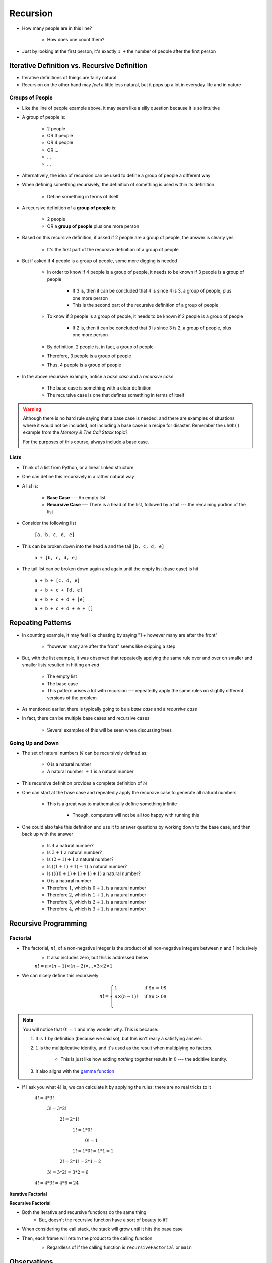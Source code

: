 *********
Recursion
*********

.. figure:: line_example.png
    :width: 500 px
    :align: center


* How many people are in this line?

    * How does one count them?


* Just by looking at the first person, it's exactly ``1 +`` the number of people after the first person



Iterative Definition vs. Recursive Definition
=============================================

* Iterative definitions of things are fairly natural
* Recursion on the other hand may *feel* a little less natural, but it pops up a lot in everyday life and in nature


Groups of People
----------------

* Like the line of people example above, it may seem like a silly question because it is so intuitive

* A group of people is:

    * 2 people
    * OR 3 people
    * OR 4 people
    * OR ...
    * ...
    * ...

* Alternatively, the idea of recursion can be used to define a group of people a different way
* When defining something recursively, the definition of something is used within its definition

    * Define something in terms of itself


* A recursive definition of a **group of people** is:

    * 2 people
    * OR a **group of people** plus one more person


* Based on this recursive definition, if asked if 2 people are a group of people, the answer is clearly yes

    * It's the first part of the recursive definition of a group of people


* But if asked if 4 people is a group of people, some more digging is needed

    * In order to know if 4 people is a group of people, it needs to be known if 3 people is a group of people

        * If 3 is, then it can be concluded that 4 is since 4 is 3, a group of people, plus one more person
        * This is the second part of the recursive definition of a group of people


    * To know if 3 people is a group of people, it needs to be known if 2 people is a group of people

        * If 2 is, then it can be concluded that 3 is since 3 is 2, a group of people, plus one more person

    * By definition, 2 people is, in fact, a group of people
    * Therefore, 3 people is a group of people
    * Thus, 4 people is a group of people


* In the above recursive example, notice a *base case* and a *recursive case*

    * The base case is something with a clear definition
    * The recursive case is one that defines something in terms of itself


.. warning::

    Although there is no hard rule saying that a base case is needed, and there are examples of situations where it
    would not be included, not including a base case is a recipe for disaster. Remember the ``uhOh()`` example from the
    *Memory & The Call Stack* topic?

    For the purposes of this course, always include a base case.



Lists
-----

* Think of a list from Python, or a linear linked structure
* One can define this recursively in a rather natural way

* A list is:

    * **Base Case** --- An empty list
    * **Recursive Case** --- There is a head of the list, followed by a tail --- the remaining portion of the list


* Consider the following list

    ``[a, b, c, d, e]``


* This can be broken down into the head ``a`` and the tail ``[b, c, d, e]``

    ``a + [b, c, d, e]``


* The tail list can be broken down again and again until the empty list (base case) is hit

    ``a + b + [c, d, e]``

    ``a + b + c + [d, e]``

    ``a + b + c + d + [e]``

    ``a + b + c + d + e + []``



Repeating Patterns
==================

* In counting example, it may feel like cheating by saying "1 + however many are after the front"

    * "however many are after the front" seems like skipping a step


* But, with the list example, it was observed that repeatedly applying the same rule over and over on smaller and smaller lists resulted in hitting an *end*

    * The empty list
    * The base case
    * This pattern arises a lot with recursion --- repeatedly apply the same rules on slightly different versions of the problem


* As mentioned earlier, there is typically going to be a *base case* and a *recursive case*
* In fact, there can be multiple base cases and recursive cases

    * Several examples of this will be seen when discussing trees


Going Up and Down
-----------------

* The set of natural numbers :math:`\mathbb{N}` can be recursively defined as:

    * 0 is a natural number
    * A natural number :math:`+ 1` is a natural number

* This recursive definition provides a complete definition of :math:`\mathbb{N}`

* One can start at the base case and repeatedly apply the recursive case to generate all natural numbers

    * This is a great way to mathematically define something infinite

        * Though, computers will not be all too happy with running this


* One could also take this definition and use it to answer questions by working down to the base case, and then back up with the answer

    * Is :math:`4` a natural number?
    * Is :math:`3 + 1` a natural number?
    * Is :math:`(2 + 1) + 1` a natural number?
    * Is :math:`((1 + 1) + 1) + 1)` a natural number?
    * Is :math:`((((0 + 1) + 1) + 1) + 1)` a natural number?
    * :math:`0` is a natural number
    * Therefore :math:`1`, which is :math:`0 + 1`, is a natural number
    * Therefore :math:`2`, which is :math:`1 + 1`, is a natural number
    * Therefore :math:`3`, which is :math:`2 + 1`, is a natural number
    * Therefore :math:`4`, which is :math:`3 + 1`, is a natural number



Recursive Programming
=====================

Factorial
---------

* The factorial,  :math:`n!`, of a non-negative integer is the product of all non-negative integers between n and 1 inclusively
    * It also includes zero, but this is addressed below

    :math:`n! = n \times (n - 1) \times (n - 2) \times \dots \times 3 \times 2 \times 1`


* We can nicely define this recursively

.. math::

    n! =
    \begin{cases}
        1 & \text{if $n = 0$} \\
        n \times (n-1)! & \text{if $n > 0$} \\
    \end{cases}


.. note::

    You will notice that :math:`0! = 1` and may wonder why. This is because:

    1. It is :math:`1` by definition (because we said so), but this isn't really a satisfying answer.

    2. :math:`1` is the multiplicative identity, and it's used as the result when multiplying no factors.

        * This is just like how adding *nothing* together results in :math:`0` --- the additive identity.

    3. It also aligns with the `gamma function <https://en.wikipedia.org/wiki/Gamma_function>`_


* If I ask you what :math:`4!` is, we can calculate it by applying the rules; there are no real tricks to it

    :math:`4! = 4 * 3!`

        :math:`3! = 3 * 2!`

            :math:`2! = 2 * 1!`

                :math:`1! = 1 * 0!`

                    :math:`0! = 1`

                :math:`1! = 1 * 0! = 1 * 1 = 1`

            :math:`2! = 2 * 1! = 2 * 1 = 2`

        :math:`3! = 3 * 2! = 3 * 2 = 6`

    :math:`4! = 4 * 3! = 4 * 6 = 24`


**Iterative Factorial**

.. code-block:: java
    :linenos:

    static int iterativeFactorial(int n) {
        int factorial = 1;
        for (int i = 1; i <= n; ++i) {
            factorial = factorial * i;
        }
        return factorial;
    }


**Recursive Factorial**

.. code-block:: java
    :linenos:

    static int recursiveFactorial(int n) {
        if (n == 0) {
            return 1;
        }
        return n * recursiveFactorial(n - 1);
    }

* Both the iterative and recursive functions do the same thing
    * But, doesn't the recursive function have a sort of beauty to it?


* When considering the call stack, the stack will grow until it hits the base case
* Then, each frame will return the product to the calling function
    * Regardless of if the calling function is ``recursiveFactorial`` or ``main``

    .. image:: recursive_factorial.png
       :width: 250 px
       :align: center


Observations
============

* Notice how in the call ``recursiveFactorial(4)``, we would have made a call to ``recursiveFactorial(3)``
* If I ever call this function again, but want to check ``recursiveFactorial(5)``, we would have to call ``recursiveFactorial(4)`` again
* In other words, to know ``recursiveFactorial(x)``, we will be answering ``recursiveFactorial(x - 1)``, ``recursiveFactorial(x - 2)``, ... ``recursiveFactorial(1)``, and ``recursiveFactorial(0)``

* You may have also noticed the relationship between the Stack ADT we discussed and the call stack

* Additionally, anything you do with iteration you can do with recursion, and anything you do with recursion you can do with iteration
* However, just because you *can* doesn't mean you *should*
    * Based on the design of the computational systems we use, recursion creates additional overhead that slows things down
        * Creating frames
        * Pushing/popping from the stack
    * In many programming languages, the compilers will even optimize certain types of recursive functions by translating them to an iterative version
    * This does not mean, however, that one should not use recursion as sometimes recursive implementations are elegant and easier for you to write
        * Simplicity of your code may be tradeoff --- remember, sometimes *good enough is good enough*
        * If you end up actually needing to improve performance later, then do that later


.. warning::

    The computers we use are one type of computational system, and although recursion often ends up being slower than
    iteration on our computational systems, this is due to how they operate. Recursion is not intrinsically a slower
    process within our universe when compared to iteration.


Computational Complexity
========================

* When analysing iterative code, one of the tricks was to think about how many operations will be needed relative to an input size ``n`` and how much the amount of work done scales as we change ``n``

* When looking at ``iterativeFactorial(n)``
    * We see there are a few constant time operations (do not depend on ``n``)
    * But we see the loop running constant time work that runs ``n`` times
    * Therefore, :math:`O(n)`

* When analyzing recursive functions, the idea is the same --- how many operations will be needed relative to an input size ``n`` and how much the amount of work done scales as we change ``n``

* When looking at ``recursiveFactorial(n)``
    * We see there are constant time operations
    * We also see the recursive call, which means the code inside this function can run repeatedly
    * The question then is, how many times will ``recursiveFactorial(n)`` get called?

    +---------------------------------------+-----------------------------+
    | *Times Function Runs*                 | *Function Call*             |
    +=======================================+=============================+
    | 1                                     | ``recursiveFactorial(n)``   |
    +---------------------------------------+-----------------------------+
    | 2                                     | ``recursiveFactorial(n-1)`` |
    +---------------------------------------+-----------------------------+
    | 3                                     | ``recursiveFactorial(n-2)`` |
    +---------------------------------------+-----------------------------+
    | ...                                   | ``recursiveFactorial(...)`` |
    +---------------------------------------+-----------------------------+
    | n - 1                                 | ``recursiveFactorial(2)``   |
    +---------------------------------------+-----------------------------+
    | n                                     | ``recursiveFactorial(1)``   |
    +---------------------------------------+-----------------------------+
    | n + 1                                 | ``recursiveFactorial(0)``   |
    +---------------------------------------+-----------------------------+

* Therefore, ``recursiveFactorial(n)`` is also linear --- :math:`O(n)`


Fibonacci
---------

* Consider the Fibonacci numbers
* If you are not familiar with this sequence, see if you can figure out how it's created

    :math:`0, 1, 1, 2, 3, 5, 8, 13, 21, 34, 55, 89, 144, 233, 377, 610, 987, 1597, 2584, 4181, 6765, ...`


* Here's a hint

    :math:`0, 1`

    :math:`0, 1, 1`

    :math:`0, 1, 1, 2`

    :math:`0, 1, 1, 2, 3`

    :math:`0, 1, 1, 2, 3, 5`

    :math:`0, 1, 1, 2, 3, 5, 8`

    :math:`0, 1, 1, 2, 3, 5, 8, 13`

    :math:`\dots`


* To generate this sequence, start with :math:`0, 1`, then to get the subsequent number, add the proceeding two together
* Take a moment to think about how you would write an iterative method to generate these numbers
    * An example is below --- make sure you understand this

.. code-block:: java
    :linenos:

    static int iterativeFibonacci(int n) {
        if (n == 0) {
            return 0;
        }
        int prev = 0;
        int current = 1;
        int next = 0;
        for (int i = 2; i <= n; ++i) {
            next = prev + current;
            prev = current;
            current = next;
        }
        return current;
    }


* What is the computational complexity of ``iterativeFibonacci(n)``?
    * :math:`O(n)`

* We can write a nice recursive definition for the Fibonacci numbers:

.. math::

    F_{n} =
    \begin{cases}
        0 & \text{if $n = 0$} \\
        1 & \text{if $n = 1$} \\
        F_{n-1} + F_{n-2} & \text{if $n > 1$} \\
    \end{cases}


* Then take a moment and think about how this can be turned into a recursive method
    * Again, example below, but take the time to understand this

.. code-block:: java
    :linenos:

    static int recursiveFibonacci(int n) {
        if (n == 0 || n == 1) {
            return n;
        }
        return recursiveFibonacci(n - 1) + recursiveFibonacci(n - 2);
    }


* What is the computational complexity of ``recursiveFibonacci(n)``?
* This may feel a little less straight forward compared to ``recursiveFactorial(n)``, but the idea is the same
    * The function has constant time operations
    * But we see that there are recursive calls, so, how many times does this function get called?

.. image:: fibonacci.png
   :width: 500 px
   :align: center


* When analyzing *factorial* (not Fibonacci), we saw that each function call made one or zero recursive calls
    * There was ``1`` recursive call for each of the ``n`` values between ``1`` -- ``n``
    * There was no recursive call in the base case

* When looking at ``recursiveFibonacci(n)``, how many recursive calls are there for each of the ``n`` values?
    * Two (:math:`2`)

* But each new call will call two more
    * :math:`1`
    * :math:`2`
    * :math:`4`
    * :math:`8`
    * :math:`16`
    * :math:`32`
    * :math:`64`
    * :math:`\dots`

* You may recognize this pattern as :math:`2^{n}`
    * Roughly speaking, we are doubling the number of function calls for each of the :math:`n`

* In other words, this recursive implementation is :math:`O*(2^{n})`
* If given the choice between something that grows linearly, :math:`O(n)`, and something that grows exponentially, :math:`O(n^{n})`, you're going to want to take the linear option
* Despite the simple elegance of this recursive fibonacci implementation, this would perhaps be a good example of going back and improving the implementation for better performance

* But, why is the recursive version so much worse than the iterative one?
    * Look at the image for a hint
    * How many times are we calculating the third Fibonacci number in each version?


Towers of Hanoi
===============

* Given
    * Three pegs
    * Several disks that can be added or removed from the pegs
    * All disks vary in size
    * All disks start on one peg with the largest at the bottom and the smallest at the top

* The goal is to move all disks from one peg to another
* With the following constraints
    * Only one disk can move at a time
    * A disk may never be placed on top of any smaller disk
    * All disks must be on some peg at all times, with the exception of the one currently being moved

.. image:: hanoi_tower.png
    :width: 500 px
    :align: center
    :alt: This image is taken from wikipedia: https://en.wikipedia.org/wiki/File:Tower_of_Hanoi.jpeg


* `There is a legend that goes with this puzzle <https://en.wikipedia.org/wiki/Tower_of_Hanoi#Origins>`_

    .. image:: hanoi_tower.gif
        :width: 500 px
        :align: center
        :alt: This image is taken from wikipedia: https://en.wikipedia.org/wiki/File:Iterative_algorithm_solving_a_6_disks_Tower_of_Hanoi.gif


* Towers of Hanoi is a classic example of where a recursive function is beautifully succinct
* The trick is to consider that whenever we are moving a disk, there is a *source* peg, a *destination* peg, and an *extra* peg
* Additionally, what is considered the source, destination, and extra peg is relative to when and what disk is being moved

* Equipped with this information, to move :math:`n` disks from the source to the destination, we simply
    1. Move the :math:`n - 1` disks from source peg to the extra peg
    2. Move the :math:`n^{th}` disk to the destination peg
    3. Move the :math:`n - 1` disks from the extra peg to the destination peg

* Steps 1 and 3 may feel like cheating, but notice that they are actually recursive calls
* Also, what one considers the source, destination, and extra peg will change when moving the :math:`n - 1` disks
    * Looking at the 1st step, it says move the :math:`n - 1` disks from source peg to the extra peg
    * Ok, how do we do that?
        1. Move the :math:`(n - 1) - 1` disks from source peg to the extra peg
        2. Move the :math:`(n - 1)^{th}` disk from the source to the destination
        3. Move the :math:`(n - 1) - 1` disks from extra peg to the destination peg
    * But, the extra and destination pegs are different for the :math:`(n - 1)` disks
        * The extra peg when moving :math:`n` disks has become the destination peg when moving :math:`(n - 1)`
        * Similarly, the destination peg when moving :math:`n` disks is this recursive step's extra peg

.. warning::

    This is a non-trivial problem and algorithm. If you are struggling with these ideas, don't worry too much.


For next time
=============

* Read Chapter 8
    * 28 pages
